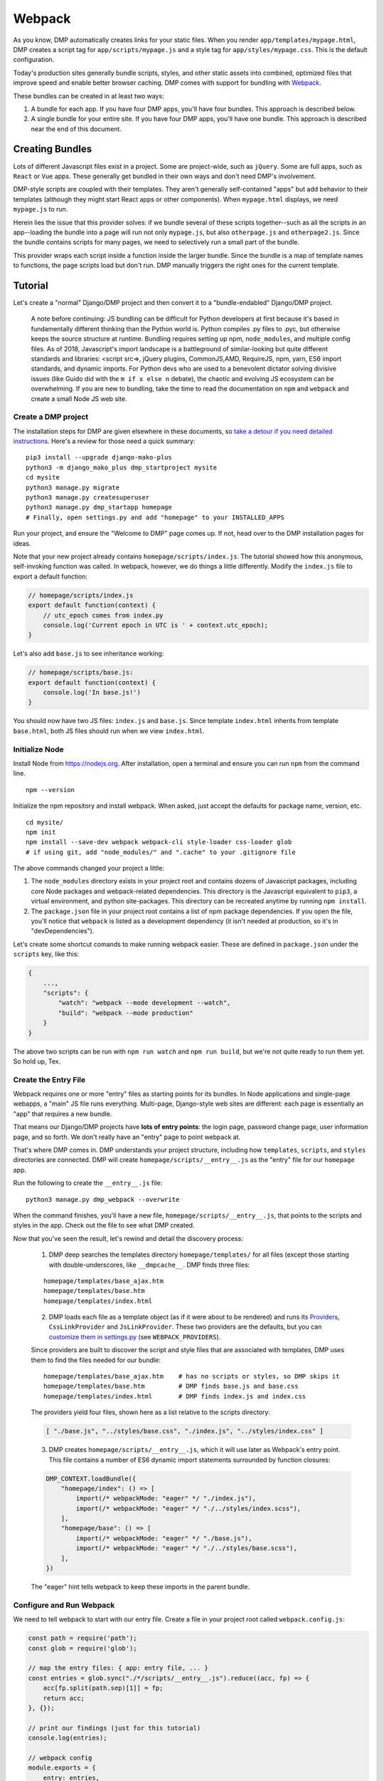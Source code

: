 Webpack
================

As you know, DMP automatically creates links for your static files.  When you render ``app/templates/mypage.html``, DMP creates a script tag for ``app/scripts/mypage.js`` and a style tag for ``app/styles/mypage.css``.  This is the default configuration.

Today's production sites generally bundle scripts, styles, and other static assets into combined, optimized files that improve speed and enable better browser caching.  DMP comes with support for bundling with `Webpack <https://webpack.js.org/>`_.

These bundles can be created in at least two ways:

1. A bundle for each app.  If you have four DMP apps, you'll have four bundles.  This approach is described below.
2. A single bundle for your entire site.  If you have four DMP apps, you'll have one bundle.  This approach is described near the end of this document.


Creating Bundles
---------------------------------

Lots of different Javascript files exist in a project.  Some are project-wide, such as ``jQuery``.  Some are full apps, such as ``React`` or ``Vue`` apps.  These generally get bundled in their own ways and don't need DMP's involvement.

DMP-style scripts are coupled with their templates.  They aren't generally self-contained "apps" but add behavior to their templates (although they might start React apps or other components).  When ``mypage.html`` displays, we need ``mypage.js`` to run.

Herein lies the issue that this provider solves: if we bundle several of these scripts together--such as all the scripts in an app--loading the bundle into a page will run not only ``mypage.js``, but also ``otherpage.js`` and ``otherpage2.js``.  Since the bundle contains scripts for many pages, we need to selectively run a small part of the bundle.

This provider wraps each script inside a function inside the larger bundle.  Since the bundle is a map of template names to functions, the page scripts load but don't run. DMP manually triggers the right ones for the current template.

.. image:: _static/webpack.png
   :align: center




Tutorial
---------------------------------

Let's create a "normal" Django/DMP project and then convert it to a "bundle-endabled" Django/DMP project.

    A note before continuing: JS bundling can be difficult for Python developers at first because it's based in fundamentally different thinking than the Python world is. Python compiles .py files to .pyc, but otherwise keeps the source structure at runtime. Bundling requires setting up npm, ``node_modules``, and multiple config files. As of 2018, Javascript's import landscape is a battleground of similar-looking but quite different standards and libraries: <script src=>, jQuery plugins, CommonJS,AMD, RequireJS, npm, yarn, ES6 import standards, and dynamic imports. For Python devs who are used to a benevolent dictator solving divisive issues (like Guido did with the ``m if x else n`` debate), the chaotic and evolving JS ecosystem can be overwhelming. If you are new to bundling, take the time to read the documentation on ``npm`` and ``webpack`` and create a small Node JS web site.

Create a DMP project
~~~~~~~~~~~~~~~~~~~~~~~~

The installation steps for DMP are given elsewhere in these documents, so `take a detour if you need detailed instructions </install_new.html>`_. Here's a review for those need a quick summary:

::

    pip3 install --upgrade django-mako-plus
    python3 -m django_mako_plus dmp_startproject mysite
    cd mysite
    python3 manage.py migrate
    python3 manage.py createsuperuser
    python3 manage.py dmp_startapp homepage
    # Finally, open settings.py and add "homepage" to your INSTALLED_APPS

Run your project, and ensure the "Welcome to DMP" page comes up. If not, head over to the DMP installation pages for ideas.

Note that your new project already contains ``homepage/scripts/index.js``. The tutorial showed how this anonymous, self-invoking function was called. In webpack, however, we do things a little differently. Modify the ``index.js`` file to export a default function:

.. code-block:: javascript

    // homepage/scripts/index.js
    export default function(context) {
        // utc_epoch comes from index.py
        console.log('Current epoch in UTC is ' + context.utc_epoch);
    }

Let's also add ``base.js`` to see inheritance working:

.. code-block:: javascript

    // homepage/scripts/base.js:
    export default function(context) {
        console.log('In base.js!')
    }

You should now have two JS files: ``index.js`` and ``base.js``. Since template ``index.html`` inherits from template ``base.html``, both JS files should run when we view ``index.html``.


Initialize Node
~~~~~~~~~~~~~~~~~~~~~~~~~~

Install Node from `https://nodejs.org <https://nodejs.org/>`_. After installation, open a terminal and ensure you can run ``npm`` from the command line.

::

    npm --version

Initialize the npm repository and install webpack. When asked, just accept the defaults for package name, version, etc.

::

    cd mysite/
    npm init
    npm install --save-dev webpack webpack-cli style-loader css-loader glob
    # if using git, add "node_modules/" and ".cache" to your .gitignore file


The above commands changed your project a little:

1. The ``node_modules`` directory exists in your project root and contains dozens of Javascript packages, including core Node packages and webpack-related dependencies. This directory is the Javascript equivalent to ``pip3``, a virtual environment, and python site-packages. This directory can be recreated anytime by running ``npm install``.
2. The ``package.json`` file in your project root contains a list of npm package dependencies. If you open the file, you'll notice that ``webpack`` is listed as a development dependency (it isn't needed at production, so it's in "devDependencies").

Let's create some shortcut comands to make running webpack easier. These are defined in ``package.json`` under the ``scripts`` key, like this:

.. code-block:: javascript

    {
        ...,
        "scripts": {
            "watch": "webpack --mode development --watch",
            "build": "webpack --mode production"
        }
    }

The above two scripts can be run with ``npm run watch`` and ``npm run build``, but we're not quite ready to run them yet. So hold up, Tex.


Create the Entry File
~~~~~~~~~~~~~~~~~~~~~~~~~~~~~~~~~~~~~~~~~

Webpack requires one or more "entry" files as starting points for its bundles. In Node applications and single-page webapps, a "main" JS file runs everything. Multi-page, Django-style web sites are different: each page is essentially an "app" that requires a new bundle.

That means our Django/DMP projects have **lots of entry points**: the login page, password change page, user information page, and so forth. We don't really have an "entry" page to point webpack at.

That's where DMP comes in. DMP understands your project structure, including how ``templates``, ``scripts``, and ``styles`` directories are connected. DMP will create ``homepage/scripts/__entry__.js`` as the "entry" file for our ``homepage`` app.

Run the following to create the ``__entry__.js`` file:

::

    python3 manage.py dmp_webpack --overwrite

When the command finishes, you'll have a new file, ``homepage/scripts/__entry__.js``, that points to the scripts and styles in the app. Check out the file to see what DMP created.

Now that you've seen the result, let's rewind and detail the discovery process:

    1. DMP deep searches the templates directory ``homepage/templates/`` for all files (except those starting with double-underscores, like ``__dmpcache__``. DMP finds three files:

    ::

        homepage/templates/base_ajax.htm
        homepage/templates/base.htm
        homepage/templates/index.html

    2. DMP loads each file as a template object (as if it were about to be rendered) and runs its `Providers </static_providers.html>`_, ``CssLinkProvider`` and ``JsLinkProvider``.  These two providers are the defaults, but you can `customize them in settings.py </basics_settings.html>`_ (see ``WEBPACK_PROVIDERS``).

    Since providers are built to discover the script and style files that are associated with templates, DMP uses them to find the files needed for our bundle:

    ::

        homepage/templates/base_ajax.htm    # has no scripts or styles, so DMP skips it
        homepage/templates/base.htm         # DMP finds base.js and base.css
        homepage/templates/index.html       # DMP finds index.js and index.css

    The providers yield four files, shown here as a list relative to the scripts directory:

    .. code-block:: python

        [ "./base.js", "../styles/base.css", "./index.js", "../styles/index.css" ]

    3. DMP creates ``homepage/scripts/__entry__.js``, which it will use later as Webpack's entry point. This file contains a number of ES6 dynamic import statements surrounded by function closures:

    .. code-block:: javascript

        DMP_CONTEXT.loadBundle({
            "homepage/index": () => [
                import(/* webpackMode: "eager" */ "./index.js"),
                import(/* webpackMode: "eager" */ "./../styles/index.scss"),
            ],
            "homepage/base": () => [
                import(/* webpackMode: "eager" */ "./base.js"),
                import(/* webpackMode: "eager" */ "./../styles/base.scss"),
            ],
        })

    The "eager" hint tells webpack to keep these imports in the parent bundle.

Configure and Run Webpack
~~~~~~~~~~~~~~~~~~~~~~~~~~~~~~~~~~~~~~~~~

We need to tell webpack to start with our entry file. Create a file in your project root called ``webpack.config.js``:

.. code-block:: javascript

    const path = require('path');
    const glob = require('glob');

    // map the entry files: { app: entry file, ... }
    const entries = glob.sync("./*/scripts/__entry__.js").reduce((acc, fp) => {
        acc[fp.split(path.sep)[1]] = fp;
        return acc;
    }, {});

    // print our findings (just for this tutorial)
    console.log(entries);

    // webpack config
    module.exports = {
        entry: entries,
        output: {
            path: path.resolve(__dirname),
            filename: '[name]/scripts/__bundle__.js'
        },
        module: {
            rules: [{
                test: /\.css$/,
                use: [
                    { loader: 'style-loader' },
                    { loader: 'css-loader' }
                ]
            }]
        }
    };


Thanks to the magic of globs, the above config finds all entry files in your project.

    You can set the destination to be anywhere you want (such as a ``dist/`` folder), but it's just fine to put them right in your ``app/scripts/`` folder.  DMP only puts **template-related** scripts into ``__entry__.js``, so you won't get infinite bundling recursion by putting the bundle in the same directory. If you decide to change the location, be sure to modify the `provider filepath settings </basics_settings.html>`_ to match.

Let's run webpack in development (watch) mode. After creating our initial bundle, webpack continues watching the linked files for changes. Whenever we change the entry file, script files, or style files, webpack recreates the bundle automatically. Run the following:

::

    npm run watch

Assuming webpack runs successfully, you now have ``homepage/scripts/__bundle__.js``. If you open it up, you'll find our JS near the end of the file.

Living in Two Terminals
~~~~~~~~~~~~~~~~~~~~~~~~~~~~~~~

Now that you're using bundles, you need TWO terminals running during development. The following should be running in their own terminal windows:

1. ``python3 manage.py runserver`` is your normal Django web server.
2. ``npm run watch`` recreates bundles you modify the support files.

Bundle Links in Templates
~~~~~~~~~~~~~~~~~~~~~~~~~~~~~~~~~~~~~~~~

As you learned in other sections, DMP automatically creates ``<script>`` and ``<style>`` links in your html templates. In our project, this happens in ``base.htm``, during the call to ``${ django_mako_plus.links(self) }``. By default, DMP uses *Providers* to generate old-style script and style tags directly to the respective files.

We need swap the default Providers with bundle-basd Providers link to ``homepage/scripts/__bundle__.js``. This is done by setting ``CONTENT_PROVIDERS`` in ``settings.py``:

::

    TEMPLATES = [
        {
            'NAME': 'django_mako_plus',
            'BACKEND': 'django_mako_plus.MakoTemplates',
            'OPTIONS': {
                # providers - these provide the <link> and <script> tags that the webpack providers make
                'CONTENT_PROVIDERS': [
                    { 'provider': 'django_mako_plus.JsContextProvider' },
                    { 'provider': 'django_mako_plus.WebpackJsLinkProvider' },
                ],
            }
        }
    ]

These new Providers give the following behavior:

1. ``JsContextProvider`` is the same as before. `It sets values from the view into the JS context </static_context.html>`_.
2. ``WebpackJsLinkProider`` creates the link for the bundle: ``<script src="/static/homepage/scripts/__bundle__.js">`` and calls the bundle functions for the current template.
3. If you prefer to bundle CSS and JS separately, enable code splitting in webpack's config and add ``django_mako_plus.WebpackCssLinkProvider`` to the content providers list. This tutorial puts everything in the JS bundle for simplicity.


Test It!
~~~~~~~~~~~~~~~~

We've configured webpack, created the entry file and output bundle, and set DMP to link correctly. The only thing remaining is to run the Django server and see the benefits of your work!

::

    # in terminal 1:
    npm run watch

::

    # in terminal 2:
    python3 manage.py runserver

Grab some popcorn and a drink, and take your browser to ``http://localhost:8000/``. Be sure to check the following:

* Right-click and Inspect to view the JS console. The messages in our .js files and/or any errors will show there.
* Also in the inspector, check out the CSS rules (which are now coming from the bundle).
* Right-click and view the page source. You'll see the links that DMP created. If you see the old ``<script>`` and ``<style>`` links, check your settings file.


Building for Production
---------------------------

To create a production bundle, issue webpack a build command:

::

    npm run build

If you look at the generated bundle file, you'll find it is minified and ready for deployment.

Further Questions?
-----------------------

The `Provider FAQ </static_faq.html>`_ goes over several different situations.

